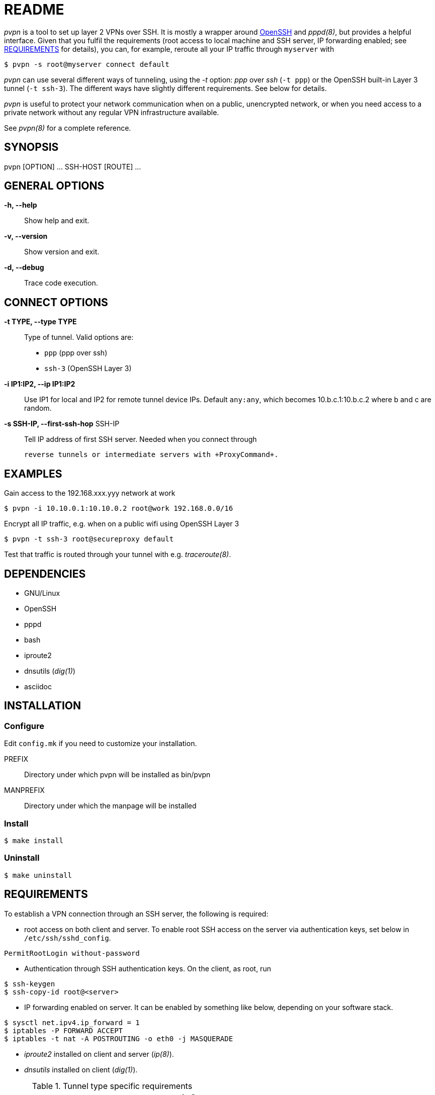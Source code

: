 README
======

_pvpn_ is a tool to set up layer 2 VPNs over SSH. It is mostly a wrapper
around http://www.openssh.org/[OpenSSH] and _pppd(8)_, but provides a
helpful interface. Given that you fulfil the requirements (root access
to local machine and SSH server, IP forwarding enabled; see
<<XREQUIREMENTS, REQUIREMENTS>> for details), you can, for example,
reroute all your IP traffic through +myserver+ with

    $ pvpn -s root@myserver connect default

_pvpn_ can use several different ways of tunneling, using the _-t_
option: _ppp_ over _ssh_ (+-t ppp+) or the OpenSSH built-in Layer 3
tunnel (+-t ssh-3+). The different ways have slightly different
requirements. See below for details.

_pvpn_ is useful to protect your network communication when on a
public, unencrypted network, or when you need access to a private
network without any regular VPN infrastructure available.

See _pvpn(8)_ for a complete reference.

SYNOPSIS
--------
pvpn [OPTION] ... SSH-HOST [ROUTE] ...


GENERAL OPTIONS
---------------
*-h, --help*::
  Show help and exit.
*-v, --version*::
  Show version and exit.
*-d, --debug*::
  Trace code execution.


CONNECT OPTIONS
---------------
*-t TYPE, --type TYPE*::
  Type of tunnel. Valid options are:
  * +ppp+ (ppp over ssh)
  * +ssh-3+ (OpenSSH Layer 3)
*-i IP1:IP2, --ip IP1:IP2*::
  Use IP1 for local and IP2 for remote tunnel device IPs. Default
  +any:any+, which becomes 10.b.c.1:10.b.c.2 where b and c are random.
*-s SSH-IP, --first-ssh-hop* SSH-IP::
  Tell IP address of first SSH server. Needed when you connect through

  reverse tunnels or intermediate servers with +ProxyCommand+.


EXAMPLES
--------
Gain access to the 192.168.xxx.yyy network at work

  $ pvpn -i 10.10.0.1:10.10.0.2 root@work 192.168.0.0/16

Encrypt all IP traffic, e.g. when on a public wifi using OpenSSH Layer 3

  $ pvpn -t ssh-3 root@secureproxy default

Test that traffic is routed through your tunnel with e.g.
_traceroute(8)_.


DEPENDENCIES
------------

- GNU/Linux
- OpenSSH
- pppd
- bash
- iproute2
- dnsutils (_dig(1)_)
- asciidoc


INSTALLATION
------------
Configure
~~~~~~~~~
Edit +config.mk+ if you need to customize your installation.

PREFIX::
  Directory under which pvpn will be installed as bin/pvpn
MANPREFIX::
  Directory under which the manpage will be installed

Install
~~~~~~~

    $ make install

Uninstall
~~~~~~~~~

    $ make uninstall


[[XREQUIREMENTS]]
REQUIREMENTS
------------
To establish a VPN connection through an SSH server, the following is
required:

* root access on both client and server. To enable root SSH access on
 the server via authentication keys, set below in
 +/etc/ssh/sshd_config+.
----
PermitRootLogin without-password
----

* Authentication through SSH authentication keys. On the client, as
  root, run
----
$ ssh-keygen
$ ssh-copy-id root@<server>
----

* IP forwarding enabled on server. It can be enabled by something
  like below, depending on your software stack.
----
$ sysctl net.ipv4.ip_forward = 1
$ iptables -P FORWARD ACCEPT
$ iptables -t nat -A POSTROUTING -o eth0 -j MASQUERADE
----

* _iproute2_ installed on client and server (_ip(8)_).
* _dnsutils_ installed on client (_dig(1)_).

.Tunnel type specific requirements
[width="50%",options="header"]
|===================================================================================
|                              | _ppp_                   | _ssh-3_
| _sshd_config_ +PermitTunnel+ |                         | +point-to-point+ or +yes+
| Software                     | _pppd(8)_ on both sides | OpenSSH 4.3+
|===================================================================================


PORTABILITY
-----------
Works-for-me(TM). Developed and tested on http://www.archlinux.org[Arch
Linux]. I have not tested this on other systems but would like to hear
from you if you have, successfully or not. Let me know at henrik@k2h.se.


LICENSE
-------
Released under the New BSD License; see LICENSE.


FURTHER READING
---------------
* http://tldp.org/HOWTO/ppp-ssh/[VPN PPP-SSH Mini HOWTO]
* https://wiki.archlinux.org/index.php/SSH_Keys[SSH Keys]
* http://backdrift.org/transparent-proxy-with-ssh[SSH tunnel through
  bastion host]
* http://sites.inka.de/bigred/devel/tcp-tcp.html[Why TCP over TCP is a
  bad idea]
